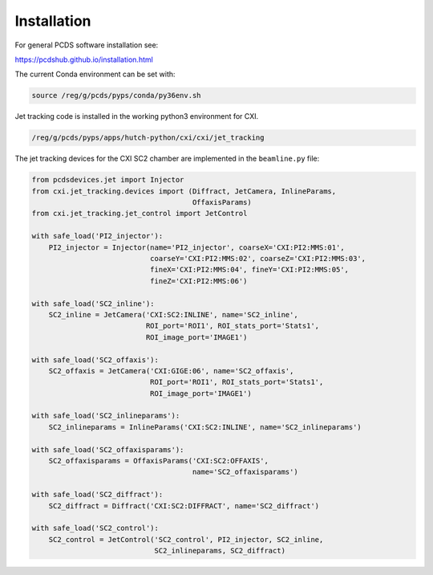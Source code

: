 .. _installation:

Installation
############

For general PCDS software installation see:

https://pcdshub.github.io/installation.html

The current Conda environment can be set with:

.. code-block:: bash

    source /reg/g/pcds/pyps/conda/py36env.sh


Jet tracking code is installed in the working python3 environment for CXI.

.. code-block:: bash

    /reg/g/pcds/pyps/apps/hutch-python/cxi/cxi/jet_tracking


The jet tracking devices for the CXI SC2 chamber are implemented in the
``beamline.py`` file:

.. code-block:: python

    from pcdsdevices.jet import Injector
    from cxi.jet_tracking.devices import (Diffract, JetCamera, InlineParams,
                                          OffaxisParams)
    from cxi.jet_tracking.jet_control import JetControl

    with safe_load('PI2_injector'):
        PI2_injector = Injector(name='PI2_injector', coarseX='CXI:PI2:MMS:01',
                                coarseY='CXI:PI2:MMS:02', coarseZ='CXI:PI2:MMS:03',
                                fineX='CXI:PI2:MMS:04', fineY='CXI:PI2:MMS:05',
                                fineZ='CXI:PI2:MMS:06')

    with safe_load('SC2_inline'):
        SC2_inline = JetCamera('CXI:SC2:INLINE', name='SC2_inline',
                               ROI_port='ROI1', ROI_stats_port='Stats1',
                               ROI_image_port='IMAGE1')

    with safe_load('SC2_offaxis'):
        SC2_offaxis = JetCamera('CXI:GIGE:06', name='SC2_offaxis',
                                ROI_port='ROI1', ROI_stats_port='Stats1',
                                ROI_image_port='IMAGE1')

    with safe_load('SC2_inlineparams'):
        SC2_inlineparams = InlineParams('CXI:SC2:INLINE', name='SC2_inlineparams')

    with safe_load('SC2_offaxisparams'):
        SC2_offaxisparams = OffaxisParams('CXI:SC2:OFFAXIS',
                                          name='SC2_offaxisparams')

    with safe_load('SC2_diffract'):
        SC2_diffract = Diffract('CXI:SC2:DIFFRACT', name='SC2_diffract')

    with safe_load('SC2_control'):
        SC2_control = JetControl('SC2_control', PI2_injector, SC2_inline,
                                 SC2_inlineparams, SC2_diffract)
